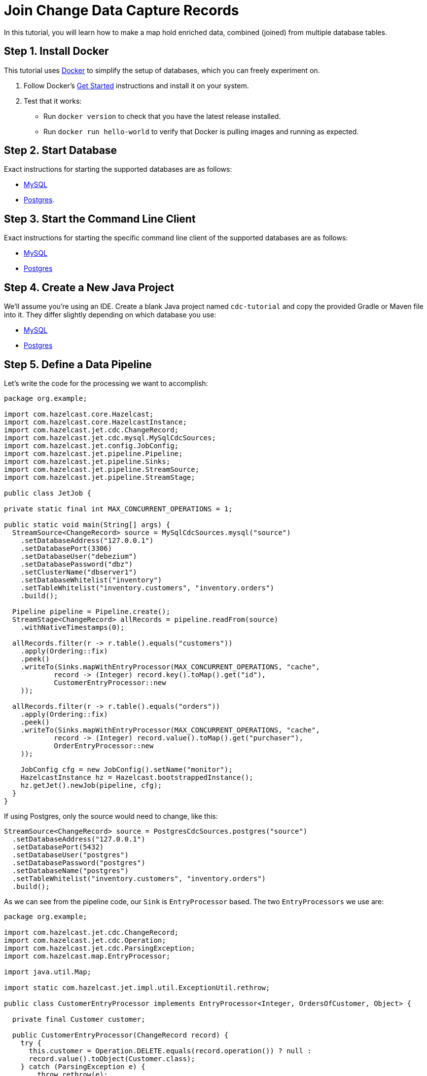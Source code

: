 = Join Change Data Capture Records

In this tutorial, you will learn how to make a map hold enriched data, combined
(joined) from multiple database tables.

== Step 1. Install Docker

This tutorial uses link:https://www.docker.com/[Docker] to simplify the
setup of databases, which you can freely experiment on.

. Follow Docker's link:https://www.docker.com/get-started[Get Started]
   instructions and install it on your system.

. Test that it works:
   * Run `docker version` to check that you have the latest release
     installed.
   * Run `docker run hello-world` to verify that Docker is pulling
     images and running as expected.

== Step 2. Start Database

Exact instructions for starting the supported databases are as follows:

* xref:cdc.adoc#2-start-mysql-database[MySQL]
* xref:cdc-postgres.adoc#2-start-postgresql-database[Postgres].

== Step 3. Start the Command Line Client

Exact instructions for starting the specific command line client of the
supported databases are as follows:

* xref:cdc.adoc#3-start-mysql-command-line-client[MySQL]
* xref:cdc-postgres.adoc#3-start-postgresql-command-line-client[Postgres]

== Step 4. Create a New Java Project

We'll assume you're using an IDE. Create a blank Java project named
`cdc-tutorial` and copy the provided Gradle or Maven file into it.
They differ slightly depending on which database you use:

* xref:cdc.adoc#5-create-a-new-java-project[MySQL]
* xref:cdc-postgres.adoc#5-create-a-new-java-project[Postgres]

== Step 5. Define a Data Pipeline

Let's write the code for the processing we want to accomplish:

```java
package org.example;

import com.hazelcast.core.Hazelcast;
import com.hazelcast.core.HazelcastInstance;
import com.hazelcast.jet.cdc.ChangeRecord;
import com.hazelcast.jet.cdc.mysql.MySqlCdcSources;
import com.hazelcast.jet.config.JobConfig;
import com.hazelcast.jet.pipeline.Pipeline;
import com.hazelcast.jet.pipeline.Sinks;
import com.hazelcast.jet.pipeline.StreamSource;
import com.hazelcast.jet.pipeline.StreamStage;

public class JetJob {

private static final int MAX_CONCURRENT_OPERATIONS = 1;

public static void main(String[] args) {
  StreamSource<ChangeRecord> source = MySqlCdcSources.mysql("source")
    .setDatabaseAddress("127.0.0.1")
    .setDatabasePort(3306)
    .setDatabaseUser("debezium")
    .setDatabasePassword("dbz")
    .setClusterName("dbserver1")
    .setDatabaseWhitelist("inventory")
    .setTableWhitelist("inventory.customers", "inventory.orders")
    .build();

  Pipeline pipeline = Pipeline.create();
  StreamStage<ChangeRecord> allRecords = pipeline.readFrom(source)
    .withNativeTimestamps(0);

  allRecords.filter(r -> r.table().equals("customers"))
    .apply(Ordering::fix)
    .peek()
    .writeTo(Sinks.mapWithEntryProcessor(MAX_CONCURRENT_OPERATIONS, "cache",
            record -> (Integer) record.key().toMap().get("id"),
            CustomerEntryProcessor::new
    ));

  allRecords.filter(r -> r.table().equals("orders"))
    .apply(Ordering::fix)
    .peek()
    .writeTo(Sinks.mapWithEntryProcessor(MAX_CONCURRENT_OPERATIONS, "cache",
            record -> (Integer) record.value().toMap().get("purchaser"),
            OrderEntryProcessor::new
    ));

    JobConfig cfg = new JobConfig().setName("monitor");
    HazelcastInstance hz = Hazelcast.bootstrappedInstance();
    hz.getJet().newJob(pipeline, cfg);
  }
}
```

If using Postgres, only the source would need to change, like this:

```java
StreamSource<ChangeRecord> source = PostgresCdcSources.postgres("source")
  .setDatabaseAddress("127.0.0.1")
  .setDatabasePort(5432)
  .setDatabaseUser("postgres")
  .setDatabasePassword("postgres")
  .setDatabaseName("postgres")
  .setTableWhitelist("inventory.customers", "inventory.orders")
  .build();
```

As we can see from the pipeline code, our `Sink` is `EntryProcessor`
based. The two `EntryProcessors` we use are:

```java
package org.example;

import com.hazelcast.jet.cdc.ChangeRecord;
import com.hazelcast.jet.cdc.Operation;
import com.hazelcast.jet.cdc.ParsingException;
import com.hazelcast.map.EntryProcessor;

import java.util.Map;

import static com.hazelcast.jet.impl.util.ExceptionUtil.rethrow;

public class CustomerEntryProcessor implements EntryProcessor<Integer, OrdersOfCustomer, Object> {

  private final Customer customer;

  public CustomerEntryProcessor(ChangeRecord record) {
    try {
      this.customer = Operation.DELETE.equals(record.operation()) ? null :
      record.value().toObject(Customer.class);
    } catch (ParsingException e) {
        throw rethrow(e);
    }
  }

  @Override
  public Object process(Map.Entry<Integer, OrdersOfCustomer> entry) {
    OrdersOfCustomer value = entry.getValue();
    if (customer == null) {
      if (value != null) {
          value.setCustomer(null);
      }
    } else {
      if (value == null) {
          value = new OrdersOfCustomer();
      }
      value.setCustomer(customer);
    }
    entry.setValue(value);
    return null;
  }
}
```

```java
package org.example;

import com.hazelcast.jet.cdc.ChangeRecord;
import com.hazelcast.jet.cdc.Operation;
import com.hazelcast.jet.cdc.ParsingException;
import com.hazelcast.map.EntryProcessor;

import java.util.Map;

import static com.hazelcast.jet.impl.util.ExceptionUtil.rethrow;

public class OrderEntryProcessor implements EntryProcessor<Integer, OrdersOfCustomer, Object> {

  private final Operation operation;
  private final Order order;

  public OrderEntryProcessor(ChangeRecord record) {
    try {
      this.order = record.value().toObject(Order.class);
      this.operation = record.operation();
    } catch (ParsingException e) {
      throw rethrow(e);
    }
  }

  @Override
  public Object process(Map.Entry<Integer, OrdersOfCustomer> entry) {
    OrdersOfCustomer value = entry.getValue();
    if (Operation.DELETE.equals(operation)) {
      if (value != null) {
        value.deleteOrder(order);
      }
    } else {
        if (value == null) {
          value = new OrdersOfCustomer();
        }
        value.addOrUpdateOrder(order);
    }
    entry.setValue(value);
    return null;
  }
}
```

In them we use the `Customer` and the `Order` classes to achieve
convenient data parsing with the help of data to object
mapping.

```java
package org.example;

import com.fasterxml.jackson.annotation.JsonProperty;

import java.io.Serializable;
import java.util.Objects;

public class Customer implements Serializable {

    @JsonProperty("id")
    public int id;

    @JsonProperty("first_name")
    public String firstName;

    @JsonProperty("last_name")
    public String lastName;

    @JsonProperty("email")
    public String email;

    Customer() {
    }

    @Override
    public int hashCode() {
        return Objects.hash(email, firstName, id, lastName);
    }

    @Override
    public boolean equals(Object obj) {
        if (this == obj) {
            return true;
        }
        if (obj == null || getClass() != obj.getClass()) {
            return false;
        }
        Customer other = (Customer) obj;
        return id == other.id
                && Objects.equals(firstName, other.firstName)
                && Objects.equals(lastName, other.lastName)
                && Objects.equals(email, other.email);
    }

    @Override
    public String toString() {
        return "Customer {id=" + id + ", firstName=" + firstName + ", lastName=" + lastName + ", email=" + email + '}';
    }
}
```

```java
package org.example;

import com.fasterxml.jackson.annotation.JsonProperty;

import java.io.Serializable;
import java.util.Date;
import java.util.Objects;
import java.util.concurrent.TimeUnit;

public class Order implements Serializable {

    @JsonProperty("order_number")
    public int orderNumber;

    @JsonProperty("order_date")
    public Date orderDate;

    @JsonProperty("purchaser")
    public int purchaser;

    @JsonProperty("quantity")
    public int quantity;

    @JsonProperty("product_id")
    public int productId;

    Order() {
    }

    public void setOrderDate(Date orderDate) { //used by object mapping
        long days = orderDate.getTime();
        this.orderDate = new Date(TimeUnit.DAYS.toMillis(days));
    }

    public int getOrderNumber() {
        return orderNumber;
    }

    @Override
    public int hashCode() {
        return Objects.hash(orderNumber, orderDate, purchaser, quantity, productId);
    }

    @Override
    public boolean equals(Object obj) {
        if (this == obj) {
            return true;
        }
        if (obj == null || getClass() != obj.getClass()) {
            return false;
        }
        Order other = (Order) obj;
        return orderNumber == other.orderNumber
                && Objects.equals(orderDate, other.orderDate)
                && Objects.equals(purchaser, other.purchaser)
                && Objects.equals(quantity, other.quantity)
                && Objects.equals(productId, other.productId);
    }

    @Override
    public String toString() {
        return "Order {orderNumber=" + orderNumber + ", orderDate=" + orderDate + ", purchaser=" + purchaser +
                ", quantity=" + quantity + ", productId=" + productId + '}';
    }

}
```

Watch out, in the Postgres database the order number column has a
different name, `id`, so the first field in `Order` needs to be changed
to:

```java
@JsonProperty("id")
public int orderNumber;
```

Besides these two data classes we also need to define our enriched
structure, called `OrdersOfCustomers`, which will be stored in the
target `IMap`:

```java
package org.example;

import java.io.Serializable;
import java.util.HashMap;
import java.util.Map;
import java.util.Objects;

public class OrdersOfCustomer implements Serializable {

  private final Map<Integer, Order> orders;
  private Customer customer;

  public OrdersOfCustomer() {
    this.customer = null;
    this.orders = new HashMap<>();
  }

  public void setCustomer(Customer customer) {
    this.customer = customer;
  }

  public void deleteOrder(Order order) {
    orders.remove(order.getOrderNumber());
  }

  public void addOrUpdateOrder(Order order) {
    orders.put(order.getOrderNumber(), order);
  }

  @Override
  public int hashCode() {
    return Objects.hash(customer, orders);
  }

  @Override
  public boolean equals(Object obj) {
    if (this == obj) {
      return true;
    }
    if (obj == null || getClass() != obj.getClass()) {
      return false;
    }
      OrdersOfCustomer other = (OrdersOfCustomer) obj;
    return Objects.equals(customer, other.customer)
    && Objects.equals(orders, other.orders);
  }

  @Override
  public String toString() {
    return String.format("Customer: %s, Orders: %s", customer, orders);
  }
}
```

There is also another element in the pipeline, an extra processing stage
which handles and fixes event reordering that might happen due to
parallel processing. It's based on sequence numbers specific to CDC
sources and so can be used only for these kinds of pipelines. Hopefully
a future version of Hazelcast will introduce a generic solution for the
reordering problem.

```java
package org.example;

import com.hazelcast.jet.accumulator.LongAccumulator;
import com.hazelcast.jet.cdc.ChangeRecord;
import com.hazelcast.jet.cdc.RecordPart;
import com.hazelcast.jet.function.TriFunction;
import com.hazelcast.jet.pipeline.StreamStage;

import java.util.concurrent.TimeUnit;

public class Ordering {

  
}
```

To make it evident that our pipeline serves the purpose of building an
up-to-date cache of "orders of customers", which can be interrogated at
any time, let's add one more class. This code can be executed at will in
your IDE and prints the current content of the cache.

```java
package org.example;

import com.hazelcast.core.Hazelcast;
import com.hazelcast.core.HazelcastInstance;

public class CacheRead {

  public static void main(String[] args) {
    HazelcastInstance instance = HazelcastClient.newHazelcastClient();

    System.out.println("Currently there are following customers in the cache:");
    instance.getMap("cache").values().forEach(c -> System.out.println("\t" + c));

    instance.shutdown();
  }
}
```

== Step 6. Package the Pipeline into a JAR

Now that we have defined all the pieces, we need to submit the
pipeline to Hazelcast for execution. Since Hazelcast runs on our machine as a
standalone cluster in a standalone process we need to make it aware of
all the code that we have written.

For this reason we create a JAR containing everything we need. All we
need to do is to run the build command:

[tabs] 
==== 
Gradle:: 
+ 
--
```bash
gradle build
```

This will produce a JAR file called `cdc-tutorial-1.0-SNAPSHOT.jar`
in the `build/libs` directory of our project.
--
Maven:: 
+ 
--
```bash
mvn package
```

This will produce a JAR file called `cdc-tutorial-1.0-SNAPSHOT.jar`
in the `target` directory or our project.
--
====

== Step 7. Start Hazelcast

. Download Hazelcast.
+
[source,bash,subs="attributes+"]
----
wget '{distribution-link-mac-linux}' | tar zxvf -
cd hazelcast-{page-component-version}
----
+
. Make sure the CDC plugin for the database is in the `lib/` directory.
+
```bash
ls lib/
```
+
You should see the following jars:
+
* hazelcast-jet-cdc-debezium-{page-component-version}.jar
* hazelcast-jet-cdc-mysql-{page-component-version}.jar (for MySQL)
* hazelcast-jet-cdc-postgres-{page-component-version}.jar (for Postgres)

. Enable user code deployment:
+
Due to the type of sink we are using in our pipeline we need to make
some extra changes in order for the Hazelcast cluster to be aware of the custom classes we have defined.
+
Please append following config lines to the `config/hazelcast.yaml`
file, at the end of the `hazelcast` block:
+
```yaml
  user-code-deployment:
    enabled: true
    provider-mode: LOCAL_AND_CACHED_CLASSES
```
+
Also add these config lines to the `config/hazelcast-client.yaml` file,
at the end of the `hazelcast-client` block:
+
[tabs] 
==== 
Gradle:: 
+ 
--
```yaml
  user-code-deployment:
    enabled: true
    jarPaths:
      - <path_to_project>/build/libs/cdc-tutorial-1.0-SNAPSHOT.jar
```
--
Maven:: 
+ 
--
```yaml
  user-code-deployment:
    enabled: true
    jarPaths:
      - <path_to_project>/target/cdc-tutorial-1.0-SNAPSHOT.jar
```
--
====
+
Make sure to replace `<path_to_project>` with the absolute path to where
you created the project for this tutorial.

. Start Hazelcast.
+
```bash
bin/hz-start
```

. When you see output like this, Hazelcast is up:
+
```
Members {size:1, ver:1} [
    Member [192.168.1.5]:5701 - e7c26f7c-df9e-4994-a41d-203a1c63480e this
]
```

== Step 8. Submit the Job for Execution

Assuming our cluster is <<7-start-hazelcast-jet, running>> and the
database <<2-start-database, is up>>, all we need to issue is
following command:

[tabs] 
==== 
Gradle:: 
+ 
--
```bash
bin/hz-cli submit build/libs/cdc-tutorial-1.0-SNAPSHOT.jar
```
--
Maven:: 
+ 
--

```bash
bin/hz-cli submit target/cdc-tutorial-1.0-SNAPSHOT.jar
```
--
====

The output in the Hazelcast member's log should look something like this (we
see these lines due to the `peek()` stages we've inserted):

```
........
... Output to ordinal 0: key:{{"order_number":10002}}, value:{{"order_number":10002,"order_date":16817,"purchaser":1002,"quantity":2,"product_id":105,"__op":"c","__db":"inventory","__table":"orders","__ts_ms":1593681751174,"__deleted":"false"}} (eventTime=12:22:31.174)
... Output to ordinal 0: key:{{"order_number":10003}}, value:{{"order_number":10003,"order_date":16850,"purchaser":1002,"quantity":2,"product_id":106,"__op":"c","__db":"inventory","__table":"orders","__ts_ms":1593681751174,"__deleted":"false"}} (eventTime=12:22:31.174)
... Output to ordinal 0: key:{{"id":1003}}, value:{{"id":1003,"first_name":"Edward","last_name":"Walker","email":"ed@walker.com","__op":"c","__db":"inventory","__table":"customers","__ts_ms":1593681751161,"__deleted":"false"}} (eventTime=12:22:31.161)
........
```

== Step 9. Track Updates

Let's see how our cache looks like at this time. If we execute the
 `CacheRead` code <<5-define-jet-job, defined above>>, we'll get:

```
Currently there are following customers in the cache:
    Customer: Customer {id=1002, firstName=George, lastName=Bailey, email=gbailey@foobar.com}, Orders: {10002=Order {orderNumber=10002, orderDate=Sun Jan 17 02:00:00 EET 2016, purchaser=1002, quantity=2, productId=105}, 10003=Order {orderNumber=10003, orderDate=Fri Feb 19 02:00:00 EET 2016, purchaser=1002, quantity=2, productId=106}}
    Customer: Customer {id=1003, firstName=Edward, lastName=Walker, email=ed@walker.com}, Orders: {10004=Order {orderNumber=10004, orderDate=Sun Feb 21 02:00:00 EET 2016, purchaser=1003, quantity=1, productId=107}}
    Customer: Customer {id=1004, firstName=Anne, lastName=Kretchmar, email=annek@noanswer.org}, Orders: {}
    Customer: Customer {id=1001, firstName=Sally, lastName=Thomas, email=sally.thomas@acme.com}, Orders: {10001=Order {orderNumber=10001, orderDate=Sat Jan 16 02:00:00 EET 2016, purchaser=1001, quantity=1, productId=102}}
```

Let's do some updates in our database. Go to the database CLI
<<3-start-command-line-client, we've started earlier>> and run
following commands:

```bash
INSERT INTO inventory.customers VALUES (1005, 'Jason', 'Bourne', 'jason@bourne.org');
DELETE FROM inventory.orders WHERE order_number=10002;
```

If we check the cache with `CacheRead` we get:

```
Currently there are following customers in the cache:
    Customer: Customer {id=1005, firstName=Jason, lastName=Bourne, email=jason@bourne.org}, Orders: {}
    Customer: Customer {id=1002, firstName=George, lastName=Bailey, email=gbailey@foobar.com}, Orders: {10003=Order {orderNumber=10003, orderDate=Fri Feb 19 02:00:00 EET 2016, purchaser=1002, quantity=2, productId=106}}
    Customer: Customer {id=1003, firstName=Edward, lastName=Walker, email=ed@walker.com}, Orders: {10004=Order {orderNumber=10004, orderDate=Sun Feb 21 02:00:00 EET 2016, purchaser=1003, quantity=1, productId=107}}
    Customer: Customer {id=1004, firstName=Anne, lastName=Kretchmar, email=annek@noanswer.org}, Orders: {}
    Customer: Customer {id=1001, firstName=Sally, lastName=Thomas, email=sally.thomas@acme.com}, Orders: {10001=Order {orderNumber=10001, orderDate=Sat Jan 16 02:00:00 EET 2016, purchaser=1001, quantity=1, productId=102}}
```

== Step 10. Clean up

. Cancel the job.
+
```bash
bin/hz-cli cancel postgres-monitor
```

Shut down the Hazelcast cluster.
+
```bash
bin/hz-stop
```

. Use Docker to stop the running container (this will kill the
command-line client too, since it's running in the same container):
+
[tabs] 
====
MySQL:: 
+ 
--
You can use Docker to stop all running containers:

```bash
docker stop mysqlterm mysql
```
--
Postgres:: 
+ 
--

You can use Docker to stop the running container (this will kill the
command-line client too, since it's running in the same container):

```bash
docker stop postgres
```
--
====
+
Since we've used the `--rm` flag when starting the connectors,
Docker should remove them right after we stop them.
We can verify that all processes are stopped and removed with following
command:

```bash
docker ps -a
```
